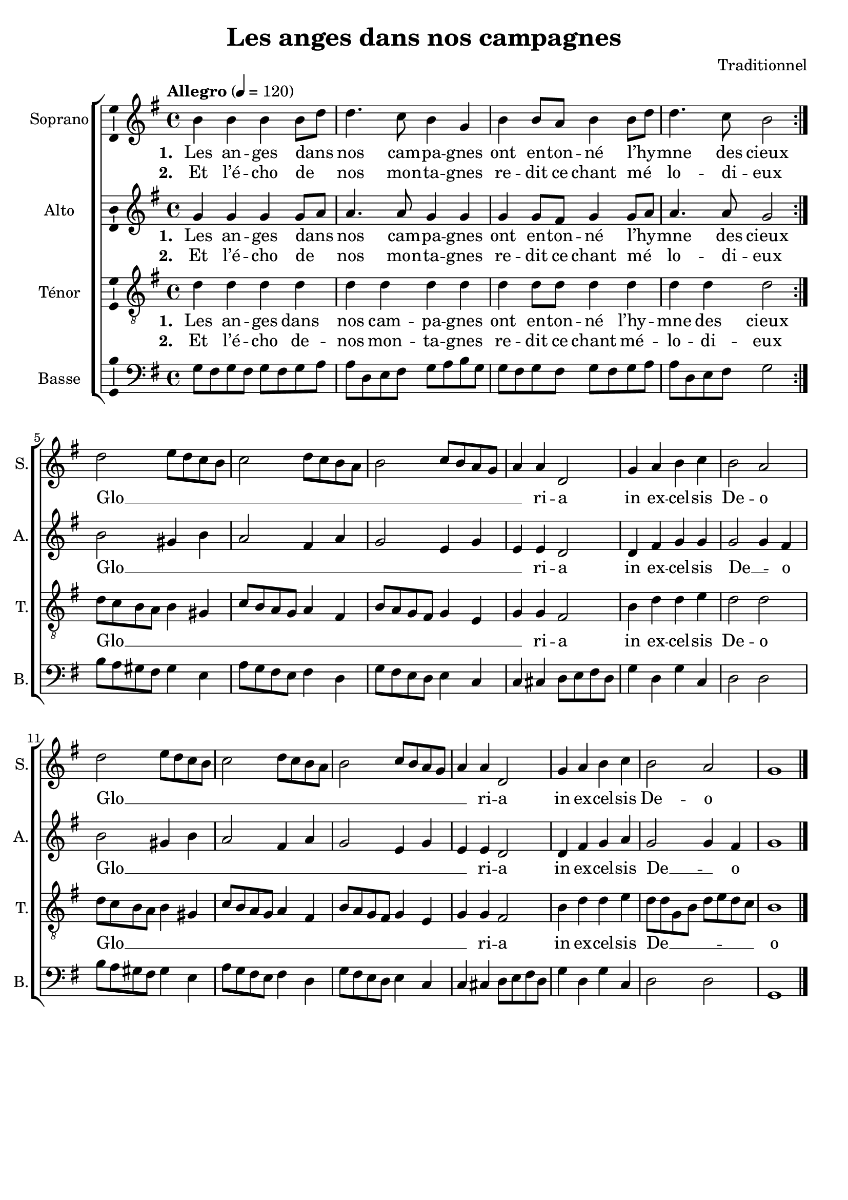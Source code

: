 \version "2.14.2"
\language "italiano"

\header {
  composer = "Traditionnel"
  title = "Les anges dans nos campagnes"
  tagline = "" % no footer
}

global = {
  \key sol \major
  \time 4/4
  \tempo "Allegro" 4 = 120
}

notesA = {
  \repeat volta 2 {
    si4 si si si8 re
    re4. do8 si4 sol
    si si8 la si4 si8 re
    re4. do8 si2
  }

  re2 mi8 re do si
  do2 re8 do si la
  si2 do8 si la sol
  la4 la re,2

  sol4 la si do
  si2 la

  re2 mi8 re do si
  do2 re8 do si la
  si2 do8 si la sol
  la4 la re,2

  sol4 la si do
  si2 la

  sol1

  \bar "|."
}

notesB = {
  \repeat volta 2 {
    sol4 sol sol sol8 la
    la4. la8 sol4 sol
    sol sol8 fad sol4 sol8 la
    la4. la8 sol2
  }

  si2 sold4 si
  la2 fad4 la
  sol2 mi4 sol
  mi4 mi re2

  re4 fad sol sol
  sol2 sol4 fad

  si2 sold4 si
  la2 fad4 la
  sol2 mi4 sol
  mi4 mi re2

  re4 fad sol la
  sol2 sol4 fad
  sol1

  \bar "|."
}

notesC = {
  \repeat volta 2 {
    re4 re re re
    re re re re
    re re8 re re4 re
    re re re2
  }

  re8 do si la si4 sold
  do8 si la sol la4 fad
  si8 la sol fad sol4 mi
  sol sol fad2

  si4 re re mi
  re2 re

  re8 do si la si4 sold
  do8 si la sol la4 fad
  si8 la sol fad sol4 mi
  sol sol fad2

  si4 re re mi
  re8 re sol, si re mi re do
  si1

  \bar "|."
}

notesD = {
  \repeat volta 2 {
    sol8 fad sol fad sol fad sol la
    la re, mi fad sol la si sol
    sol8 fad sol fad sol fad sol la
    la re, mi fad sol2
  }

  si8 la sold fad sold4 mi
  la8 sol fad mi fad4 re
  sol8 fad mi re mi4 do
  do dod re8 mi fad re

  sol4 re sol do,
  re2 re

  si'8 la sold fad sold4 mi
  la8 sol fad mi fad4 re
  sol8 fad mi re mi4 do
  do dod re8 mi fad re

  sol4 re sol do,
  re2 re
  sol,1

  \bar "|."
}

lyricsA = \lyricmode {
  <<
    \new Lyrics {
      \set stanza = #"1. "
      Les an -- ges dans __ _ nos cam -- pa -- gnes
      ont en -- ton -- né l’hy __ _  -- mne des cieux
    }
    \new Lyrics {
      \set stanza = #"2. "
      Et l’é -- cho de __ _ nos mon -- ta -- gnes
      re -- dit ce chant mé __ _ lo -- di -- eux
    }
  >>
  
  Glo __ _ _ _ _ _ _ _ _ _ _ _ _ _ _ _ ri -- a
  in ex -- cel -- sis De -- o
  
  Glo __ _ _ _ _ _ _ _ _ _ _ _ _ _ _ _ ri -- a
  in ex -- cel -- sis De -- o
}

lyricsB = \lyricmode {
  <<
    \new Lyrics {
      \set stanza = #"1. "
      Les an -- ges dans __ _ nos cam -- pa -- gnes
      ont en -- ton -- né l’hy __ _  -- mne des cieux
    }
    \new Lyrics {
      \set stanza = #"2. "
      Et l’é -- cho de __ _ nos mon -- ta -- gnes
      re -- dit ce chant mé __ _ lo -- di -- eux
    }
  >>
  
  Glo __ _ _ _ _ _ _ _ _ _ ri -- a
  in ex -- cel -- sis De __ _ -- o
  
  Glo __ _ _ _ _ _ _ _ _ _ ri -- a
  in ex -- cel -- sis De __ _ -- o
}

lyricsC = \lyricmode {
  <<
    \new Lyrics {
      \set stanza = #"1. "
      Les an -- ges dans nos cam -- pa -- gnes
      ont en -- ton -- né l’hy -- mne des cieux
    }
    \new Lyrics {
      \set stanza = #"2. "
      Et l’é -- cho de -- nos mon -- ta -- gnes
      re -- dit ce chant mé -- lo -- di -- eux
    }
  >>
  
  Glo __ _ _ _ _ _ _ _ _ _ _ _ _ _ _ _ _ _ _ ri -- a
  in ex -- cel -- sis De -- o
  
  Glo __ _ _ _ _ _ _ _ _ _ _ _ _ _ _ _ _ _ _ ri -- a
  in ex -- cel -- sis
  De __ _ _ _ _ _ _ _ -- o
}

lyricsD = \lyricmode {

}

\score {
  \new ChoirStaff <<
    \new Staff <<
      \set Staff.midiInstrument = #"choir aahs"
      \new Voice = "Soprano" <<
        \global
        \set Staff.instrumentName = #"Soprano"
        \set Staff.shortInstrumentName = #"S."
        \relative do'' {
          \clef treble
          \notesA
        }
        \addlyrics {
          \lyricsA
        }
      >>
    >>
    \new Staff <<
      \set Staff.midiInstrument = #"choir aahs"
      \new Voice = "Alto" <<
        \global
        \set Staff.instrumentName = #"Alto"
        \set Staff.shortInstrumentName = #"A."
        \relative la' {
          \clef treble
          \notesB
        }
        \addlyrics {
          \lyricsB
        }
      >>
    >>
    \new Staff <<
      \set Staff.midiInstrument = #"choir aahs"
      \new Voice = "Ténor" <<
        \global
        \set Staff.instrumentName = #"Ténor"
        \set Staff.shortInstrumentName = #"T."
        \relative do' {
          \clef "G_8"
          \notesC
        }
        \addlyrics {
          \lyricsC
        }
      >>
    >>
    \new Staff <<
      \set Staff.midiInstrument = #"choir aahs"
      \new Voice = "Basse" <<
        \global
        \set Staff.instrumentName = #"Basse"
        \set Staff.shortInstrumentName = #"B."
        \relative do' {
          \clef bass
          \notesD
        }
        \addlyrics {
          \lyricsD
        }
      >>
    >>
  >>
  \midi { }
  \layout {
    \context {
      \Voice
      \consists Ambitus_engraver % display ambitus
    }
  }
}